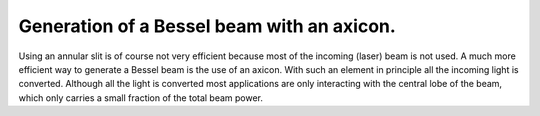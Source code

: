 Generation of a Bessel beam with an axicon.
-------------------------------------------

Using an annular slit is of course not very efficient because most of the incoming (laser) beam is not used.
A much more efficient way to generate a Bessel beam is the use of an axicon. With such an element
in principle all the incoming light is converted.
Although all the light is converted most applications are only interacting with the central lobe of the beam, which only carries
a small fraction of the total beam power.

.. plot:: ./Examples/BesselBeam/BesselAxicon.py


